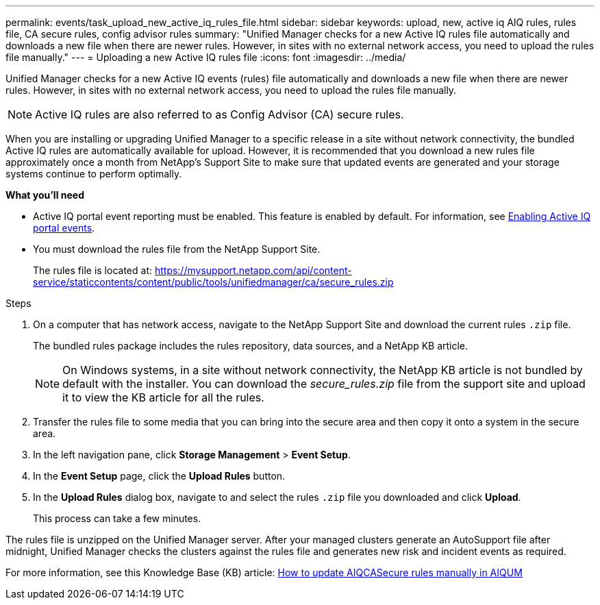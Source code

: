 ---
permalink: events/task_upload_new_active_iq_rules_file.html
sidebar: sidebar
keywords: upload, new, active iq AIQ rules, rules file, CA secure rules, config advisor rules
summary: "Unified Manager checks for a new Active IQ rules file automatically and downloads a new file when there are newer rules. However, in sites with no external network access, you need to upload the rules file manually."
---
= Uploading a new Active IQ rules file
:icons: font
:imagesdir: ../media/

[.lead]
Unified Manager checks for a new Active IQ events (rules) file automatically and downloads a new file when there are newer rules.
However, in sites with no external network access, you need to upload the rules file manually.

[NOTE]
Active IQ rules are also referred to as Config Advisor (CA) secure rules.

When you are installing or upgrading Unified Manager to a specific release in a site without network connectivity, the bundled Active IQ rules are automatically available for upload. However, it is recommended that you download a new rules file approximately once a month from NetApp's Support Site to make sure that updated events are generated and your storage systems continue to perform optimally.

*What you'll need*

* Active IQ portal event reporting must be enabled. This feature is enabled by default. For information, see link:../config/concept_active_iq_platform_events.html[Enabling Active IQ portal events].
* You must download the rules file from the NetApp Support Site.
+
The rules file is located at: https://mysupport.netapp.com/api/content-service/staticcontents/content/public/tools/unifiedmanager/ca/secure_rules.zip

.Steps
. On a computer that has network access, navigate to the NetApp Support Site and download the current rules `.zip` file.
+
The bundled rules package includes the rules repository, data sources, and a NetApp KB article.
+
[NOTE]
On Windows systems, in a site without network connectivity, the NetApp KB article is not bundled by default with the installer. You can download the _secure_rules.zip_ file from the support site and upload it to view the KB article for all the rules.

. Transfer the rules file to some media that you can bring into the secure area and then copy it onto a system in the secure area.
. In the left navigation pane, click *Storage Management* > *Event Setup*.
. In the *Event Setup* page, click the *Upload Rules* button.
. In the *Upload Rules* dialog box, navigate to and select the rules `.zip` file you downloaded and click *Upload*.
+
This process can take a few minutes.

The rules file is unzipped on the Unified Manager server. After your managed clusters generate an AutoSupport file after midnight, Unified Manager checks the clusters against the rules file and generates new risk and incident events as required.

For more information, see this Knowledge Base (KB) article: link:https://kb.netapp.com/Advice_and_Troubleshooting/Data_Infrastructure_Management/Active_IQ_Unified_Manager/How_to_update_AIQCASecure_rules_manually_in_AIQUM[How to update AIQCASecure rules manually in AIQUM] 
